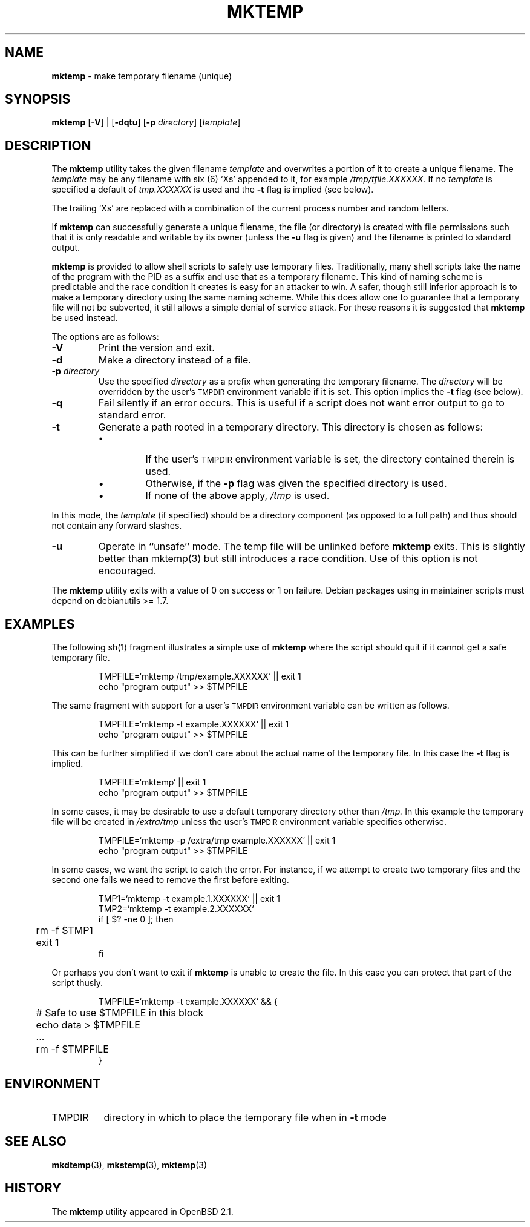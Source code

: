 .\"	$Id: mktemp.man,v 1.9 2001/11/12 19:47:06 millert Exp $
.\"
.\" Copyright (c) 1996, 2000, 2001 Todd C. Miller <Todd.Miller@courtesan.com>
.\" All rights reserved.
.\"
.\" Redistribution and use in source and binary forms, with or without
.\" modification, are permitted provided that the following conditions
.\" are met:
.\" 1. Redistributions of source code must retain the above copyright
.\"    notice, this list of conditions and the following disclaimer.
.\" 2. Redistributions in binary form must reproduce the above copyright
.\"    notice, this list of conditions and the following disclaimer in the
.\"    documentation and/or other materials provided with the distribution.
.\" 3. The name of the author may not be used to endorse or promote products
.\"    derived from this software without specific prior written permission.
.\"
.\" THIS SOFTWARE IS PROVIDED ``AS IS'' AND ANY EXPRESS OR IMPLIED WARRANTIES,
.\" INCLUDING, BUT NOT LIMITED TO, THE IMPLIED WARRANTIES OF MERCHANTABILITY
.\" AND FITNESS FOR A PARTICULAR PURPOSE ARE DISCLAIMED.  IN NO EVENT SHALL
.\" THE AUTHOR BE LIABLE FOR ANY DIRECT, INDIRECT, INCIDENTAL, SPECIAL,
.\" EXEMPLARY, OR CONSEQUENTIAL DAMAGES (INCLUDING, BUT NOT LIMITED TO,
.\" PROCUREMENT OF SUBSTITUTE GOODS OR SERVICES; LOSS OF USE, DATA, OR PROFITS;
.\" OR BUSINESS INTERRUPTION) HOWEVER CAUSED AND ON ANY THEORY OF LIABILITY,
.\" WHETHER IN CONTRACT, STRICT LIABILITY, OR TORT (INCLUDING NEGLIGENCE OR
.\" OTHERWISE) ARISING IN ANY WAY OUT OF THE USE OF THIS SOFTWARE, EVEN IF
.\" ADVISED OF THE POSSIBILITY OF SUCH DAMAGE.
.\"
.TH MKTEMP 1 "30 September 2001"
.SH NAME
\fBmktemp\fP \- make temporary filename (unique)
.SH SYNOPSIS
\fBmktemp\fP [\fB\-V\fP] | [\fB\-dqtu\fP] [\fB\-p\fP \fIdirectory\fP] [\fItemplate\fP]
.SH DESCRIPTION
The
.B mktemp
utility takes the given filename
.I template
and overwrites a portion of it to create a unique filename.
The
.I template
may be any filename with six (6)
`Xs' appended to it, for example
.I /tmp/tfile.XXXXXX.
If no
.I template
is specified a default of
.I tmp.XXXXXX
is used and the
.B \-t
flag is implied (see below).
.PP
The trailing `Xs' are replaced with a combination
of the current process number and random letters.
.PP
If
.B mktemp
can successfully generate a unique filename, the file (or directory)
is created with file permissions such that it is only readable and writable
by its owner (unless the
.B \-u
flag is given) and the filename is printed to standard output.
.PP
.B mktemp
is provided to allow shell scripts to safely use temporary
files.  Traditionally, many shell scripts take the name of the program with
the PID as a suffix and use that as a temporary filename.
This kind of naming scheme is predictable and the race condition it creates
is easy for an attacker to win.
A safer, though still inferior approach
is to make a temporary directory using the same naming scheme.
While this does allow one to guarantee that a temporary file will not be
subverted, it still allows a simple denial of service attack.
For these reasons it is suggested that
.B mktemp
be used instead.
.PP
The options are as follows:
.TP
.B \-V
Print the version and exit.
.TP
.B \-d
Make a directory instead of a file.
.TP
.BI "\-p " directory
Use the specified
.I directory
as a prefix when generating the temporary filename.
The
.I directory
will be overridden by the user's
.SM TMPDIR
environment variable if it is set.
This option implies the
.B \-t
flag (see below).
.TP
.B \-q
Fail silently if an error occurs.
This is useful if
a script does not want error output to go to standard error.
.TP
.B \-t
Generate a path rooted in a temporary directory.
This directory is chosen as follows:
.RS
.IP \(bu
If the user's
.SM TMPDIR
environment variable is set, the directory contained therein is used.
.IP \(bu
Otherwise, if the
.B \-p
flag was given the specified directory is used.
.IP \(bu
If none of the above apply,
.I /tmp
is used.
.RE
.PP
In this mode, the
.I template
(if specified) should be a directory component (as opposed to a full path)
and thus should not contain any forward slashes.
.TP
.B \-u
Operate in ``unsafe'' mode.
The temp file will be unlinked before
.B mktemp
exits.  This is slightly better than mktemp(3)
but still introduces a race condition.  Use of this
option is not encouraged.
.PP
The
.B mktemp
utility
exits with a value of 0 on success or 1 on failure.
.Pp
Debian packages using
.Nm
in maintainer scripts must depend on debianutils >= 1.7.
.SH EXAMPLES
The following sh(1)
fragment illustrates a simple use of
.B mktemp
where the script should quit if it cannot get a safe
temporary file.
.RS
.nf

TMPFILE=`mktemp /tmp/example.XXXXXX` || exit 1
echo "program output" >> $TMPFILE

.fi
.RE
The same fragment with support for a user's
.SM TMPDIR
environment variable can be written as follows.
.RS
.nf

TMPFILE=`mktemp \-t example.XXXXXX` || exit 1
echo "program output" >> $TMPFILE

.fi
.RE
This can be further simplified if we don't care about the actual name of
the temporary file.  In this case the
.B \-t
flag is implied.
.RS
.nf

TMPFILE=`mktemp` || exit 1
echo "program output" >> $TMPFILE

.fi
.RE
In some cases, it may be desirable to use a default temporary directory
other than
.I /tmp.
In this example the temporary file will be created in
.I /extra/tmp
unless the user's
.SM TMPDIR
environment variable specifies otherwise.
.RS
.nf

TMPFILE=`mktemp \-p /extra/tmp example.XXXXXX` || exit 1
echo "program output" >> $TMPFILE

.fi
.RE
In some cases, we want the script to catch the error.
For instance, if we attempt to create two temporary files and
the second one fails we need to remove the first before exiting.
.RS
.nf

TMP1=`mktemp \-t example.1.XXXXXX` || exit 1
TMP2=`mktemp \-t example.2.XXXXXX`
if [ $? \-ne 0 ]; then
	rm \-f $TMP1
	exit 1
fi

.fi
.RE
Or perhaps you don't want to exit if
.B mktemp
is unable to create the file.
In this case you can protect that part of the script thusly.
.RS
.nf

TMPFILE=`mktemp \-t example.XXXXXX` && {
	# Safe to use $TMPFILE in this block
	echo data > $TMPFILE
	...
	rm \-f $TMPFILE
}

.fi
.RE
.SH ENVIRONMENT
.IP TMPDIR 8
directory in which to place the temporary file when in
.B \-t
mode
.SH SEE ALSO
.BR mkdtemp (3),
.BR mkstemp (3),
.BR mktemp (3)
.SH HISTORY
The
.B mktemp
utility appeared in OpenBSD 2.1.
